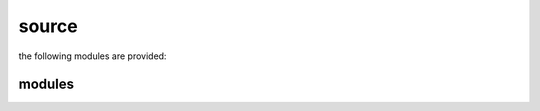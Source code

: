 .. _source:

source
######

the following modules are provided:

modules
=======


.. autosummary::
    :toctree: 
    :template: module.rst

    gcd.bus
    gcd.clt
    gcd.dbs
    gcd.dpt
    gcd.evt
    gcd.fnd
    gcd.hdl
    gcd.irc
    gcd.log
    gcd.obj
    gcd.ofn
    gcd.opt
    gcd.prs
    gcd.rpt
    gcd.rss
    gcd.run
    gcd.sys
    gcd.tbl
    gcd.thr
    gcd.tmr
    gcd.tms
    gcd.utl

